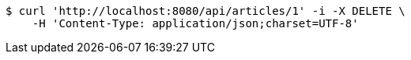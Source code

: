 [source,bash]
----
$ curl 'http://localhost:8080/api/articles/1' -i -X DELETE \
    -H 'Content-Type: application/json;charset=UTF-8'
----